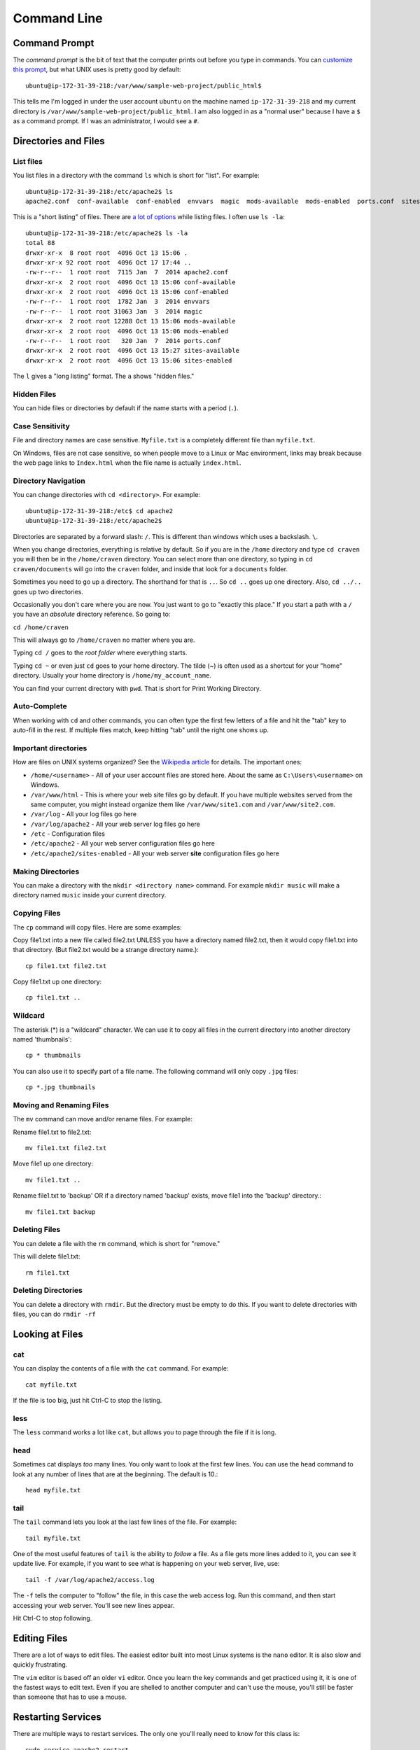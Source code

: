 Command Line
============

Command Prompt
--------------

The *command prompt* is the bit of text that the computer prints out before
you type in commands. You can `customize this prompt <http://ezprompt.net/>`_, but what UNIX uses
is pretty good by default::

    ubuntu@ip-172-31-39-218:/var/www/sample-web-project/public_html$

This tells me I'm logged in under the user account ``ubuntu`` on the machine
named ``ip-172-31-39-218`` and my current directory is
``/var/www/sample-web-project/public_html``.
I am also logged in as a "normal user" because I have a ``$`` as a command
prompt. If I was an administrator, I would see a ``#``.


Directories and Files
---------------------

List files
^^^^^^^^^^
You list files in a directory with the command ``ls`` which is short for "list".
For example::


    ubuntu@ip-172-31-39-218:/etc/apache2$ ls
    apache2.conf  conf-available  conf-enabled  envvars  magic  mods-available  mods-enabled  ports.conf  sites-available  sites-enabled


This is a "short listing" of files. There are
`a lot of options <http://www.rapidtables.com/code/linux/ls.htm>`_ while listing
files. I often use ``ls -la``::

    ubuntu@ip-172-31-39-218:/etc/apache2$ ls -la
    total 88
    drwxr-xr-x  8 root root  4096 Oct 13 15:06 .
    drwxr-xr-x 92 root root  4096 Oct 17 17:44 ..
    -rw-r--r--  1 root root  7115 Jan  7  2014 apache2.conf
    drwxr-xr-x  2 root root  4096 Oct 13 15:06 conf-available
    drwxr-xr-x  2 root root  4096 Oct 13 15:06 conf-enabled
    -rw-r--r--  1 root root  1782 Jan  3  2014 envvars
    -rw-r--r--  1 root root 31063 Jan  3  2014 magic
    drwxr-xr-x  2 root root 12288 Oct 13 15:06 mods-available
    drwxr-xr-x  2 root root  4096 Oct 13 15:06 mods-enabled
    -rw-r--r--  1 root root   320 Jan  7  2014 ports.conf
    drwxr-xr-x  2 root root  4096 Oct 13 15:27 sites-available
    drwxr-xr-x  2 root root  4096 Oct 13 15:06 sites-enabled


The ``l`` gives a "long listing" format. The ``a`` shows "hidden files."

Hidden Files
^^^^^^^^^^^^

You can hide files or directories by default if the name starts with a period (``.``).

Case Sensitivity
^^^^^^^^^^^^^^^^

File and directory names are case sensitive. ``Myfile.txt`` is a completely
different file than ``myfile.txt``.

On Windows, files are not case sensitive, so
when people move to a Linux or Mac environment, links may break because the
web page links to ``Index.html`` when the file name is actually ``index.html``.

Directory Navigation
^^^^^^^^^^^^^^^^^^^^

You can change directories with ``cd <directory>``. For example::

    ubuntu@ip-172-31-39-218:/etc$ cd apache2
    ubuntu@ip-172-31-39-218:/etc/apache2$

Directories are separated by a forward slash: ``/``. This is different than
windows which uses a backslash. ``\``.

When you change directories, everything is relative by default. So if you are
in the ``/home`` directory and type ``cd craven`` you will then be in the
``/home/craven`` directory. You can select more than one directory, so typing
in ``cd craven/documents`` will go into the ``craven`` folder, and inside that
look for a ``documents`` folder.

Sometimes you need to go up a directory. The shorthand for that is ``..``. So
``cd ..`` goes up one directory. Also, ``cd ../..`` goes up two directories.

Occasionally you don't care where you are now. You just want to go to
"exactly this place." If you start a path with a ``/`` you have an *absolute*
directory reference. So going to:

``cd /home/craven``

This will always go to ``/home/craven`` no matter where you are.

Typing ``cd /`` goes to the *root folder* where everything starts.

Typing ``cd ~`` or even just ``cd`` goes to your home directory.
The tilde (~) is often used as a
shortcut for your "home" directory. Usually your home directory is
``/home/my_account_name``.

You can find your current directory with ``pwd``. That is short for Print
Working Directory.

Auto-Complete
^^^^^^^^^^^^^

When working with ``cd`` and other commands, you can often type the first
few letters of a file and hit the "tab" key to auto-fill in the rest. If multiple
files match, keep hitting "tab" until the right one shows up.

Important directories
^^^^^^^^^^^^^^^^^^^^^

How are files on UNIX systems organized? See the
`Wikipedia article <https://en.wikipedia.org/wiki/Unix_filesystem>`_ for
details. The important ones:

* ``/home/<username>`` - All of your user account files are stored here. About
  the same as ``C:\Users\<username>`` on Windows.
* ``/var/www/html`` - This is where your web site files go by default. If you
  have multiple websites served from the same computer, you might instead organize
  them like ``/var/www/site1.com`` and ``/var/www/site2.com``.
* ``/var/log`` - All your log files go here
* ``/var/log/apache2`` - All your web server log files go here
* ``/etc`` - Configuration files
* ``/etc/apache2`` - All your web server configuration files go here
* ``/etc/apache2/sites-enabled`` - All your web server **site** configuration
  files go here

Making Directories
^^^^^^^^^^^^^^^^^^

You can make a directory with the ``mkdir <directory name>`` command. For example
``mkdir music`` will make a directory named ``music`` inside your current
directory.

Copying Files
^^^^^^^^^^^^^

The ``cp`` command will copy files. Here are some examples:

Copy file1.txt into a new file called file2.txt
UNLESS you have a directory named file2.txt, then it
would copy file1.txt into that directory.
(But file2.txt would be a strange directory name.)::

    cp file1.txt file2.txt

Copy file1.txt up one directory::

    cp file1.txt ..

Wildcard
^^^^^^^^

The asterisk (*) is a "wildcard" character. We can use it to copy all files in
the current directory into another directory named 'thumbnails'::

    cp * thumbnails

You can also use it to specify part of a file name. The following command will
only copy ``.jpg`` files::

    cp *.jpg thumbnails

Moving and Renaming Files
^^^^^^^^^^^^^^^^^^^^^^^^^

The ``mv`` command can move and/or rename files. For example:

Rename file1.txt to file2.txt::

    mv file1.txt file2.txt

Move file1 up one directory::

    mv file1.txt ..

Rename file1.txt to 'backup'
OR if a directory named 'backup' exists,
move file1 into the 'backup' directory.::

    mv file1.txt backup

Deleting Files
^^^^^^^^^^^^^^

You can delete a file with the ``rm`` command, which is short for "remove."

This will delete file1.txt::

    rm file1.txt

Deleting Directories
^^^^^^^^^^^^^^^^^^^^

You can delete a directory with ``rmdir``. But the directory must be empty
to do this. If you want to delete directories with files, you can do
``rmdir -rf``

Looking at Files
----------------

cat
^^^

You can display the contents of a file with the ``cat`` command. For example::

    cat myfile.txt

If the file is too big, just hit Ctrl-C to stop the listing.

less
^^^^

The ``less`` command works a lot like ``cat``, but allows you to page through
the file if it is long.

head
^^^^

Sometimes cat displays *too* many lines. You only want to look at the first few
lines. You can use the ``head`` command to look at any number of lines that are
at the beginning. The default is 10.::

    head myfile.txt

tail
^^^^

The ``tail`` command lets you look at the last few lines of the file. For example::

    tail myfile.txt

One of the most useful features of ``tail`` is the ability to *follow* a file. As
a file gets more lines added to it, you can see it update live. For example, if you
want to see what is happening on your web server, live, use::

    tail -f /var/log/apache2/access.log

The ``-f`` tells the computer to "follow" the file, in this case the web access log.
Run this command, and then start accessing your web server. You'll see new lines
appear.

Hit Ctrl-C to stop following.

Editing Files
-------------

There are a lot of ways to edit files. The easiest editor built into most
Linux systems is the ``nano`` editor. It is also slow and quickly frustrating.

The ``vim`` editor is based off an older ``vi`` editor. Once you learn the key
commands and get practiced using it, it is one of the fastest ways to
edit text. Even if you are shelled to another computer and can't use the mouse,
you'll still be faster than someone that has to use a mouse.

Restarting Services
-------------------

There are multiple ways to restart services. The only one you'll really
need to know for this class is::

    sudo service apache2 restart

This will restart the Apache web server. You can also do ``stop`` and
``start``.

All background services available on a UNIX style system are usually in
the directory ``/etc/init.d``. The ``etc`` is the configuration directory.
The ``init`` stands for *initialize* and the ``.d`` is for ``daemon``, which
is the term for a background process.

If you do the following::

    cd /etc/init.d
    ls -la

You can see all the available processes. You can start/stop/restart any
process by putting in the name of the process like this::

    ./apache2 restart

Understanding sudo
------------------

In order to help protect the computer, certain risky changes to
the computer's configuration requires "administrator" privileges.
There are two ways to do this.

First, a person can log in as
an administrator. This is the "root" account on a Linux system.
This is NOT the recommended way of doing things.

Second, a person can be part of the "sudo" group that allows
a normal account to perform administrator actions. You have to
specifically ask for administrator privileges. You can
do with with the "Super-User Do" command.

For example this command will fail if you don't have admin
privileges::

    /etc/init.d/apache2 restart

But this command will work:

    sudo /etc/init.d/apache2 restart

You can also execute any command as someone else with the ``-u``
directive. The web server runs under a user account called
``www-data``. So the following will run the command as if it was
run by ``www-data``::

    sudo -u www-data <my command here>


Installing Software
-------------------

Updating and installing software on a Linux system is usually easy.
The command ``apt-get`` controls adding, updating, and removing software
packages.

Before adding or updating software, you should get the list of what is
available::

    sudo apt-get update

This is similar to Windows "check for updates." We have not updated
anything, we've just seen what is out there.

We can install updates with::

    sudo apt-get upgrade

This will get new software packages. Rarely do you need to restart
your computer like you do with Windows. It is not unusual for
Linux systems to go years without a reboot.

If you want to install new software, you just have to find the
name of the software and install it like this::

    sudo apt-get install apache2

You can list lots of packages on the same line if you like::

    sudo apt-get install apache2 php

You can see all the currently installed software on a system with::

    apt --installed list

The super-cool part of this, is that if you have a working server
you can list all the packages installed with that command. Copy the
list. Then install all those packages on a new server with one
command. Try that on Windows.

Other
-----

Here are some other useful commands:

* ``uptime`` - How long has this computer been up and running?
* ``who`` - Who else is logged into the system?
* ``cat /proc/cpuinfo`` – CPU information
* ``cat /proc/meminfo`` – Memory information
* ``df -h`` – Show disk usage
* ``uname -a`` - Show info about the operating system.
* ``top`` - Show a list processes that are taking up the most CPU
* ``ps`` - Show a list of processes that are associated with your account
* ``ps -ef`` - Show extended details about all processes running

Advanced Command Line Example
-----------------------------

::

    egrep -o "GET.* 404 " access.log | sort | uniq -c | sort -nr
